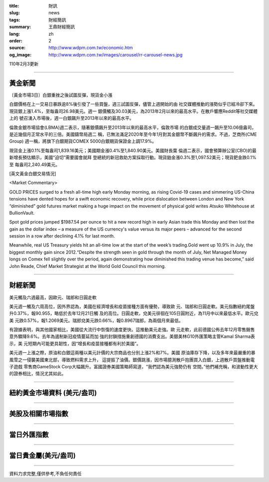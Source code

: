 :title: 財訊
:slug: news
:tags: 財經簡訊
:summary: 王鼎財經簡訊
:lang: zh
:order: 2
:source: http://www.wdpm.com.tw/economic.htm
:og_image: http://www.wdpm.com.tw/images/carousel/rr-carousel-news.jpg

110年2月3更新

----

黃金新聞
++++++++

〔黃金市場3日〕白銀重挫之後試圖反彈，現貨金小漲

白銀價格在上一交易日暴跌逾8%後引發了一些買盤，週三試圖反彈，儘管上週開始的由
社交媒體推動的漲勢似乎已經冷卻下來。現貨銀上漲1.4%，至每盎司26.98美元。週一
銀價觸及30.03美元，為2013年2月以來的最高水平。在散戶響應Reddit等社交媒體上的
號召湧入市場後，週一白銀飆升至2013年以來的最高水平。

倫敦金銀市場協會(LBMA)週二表示，隨著銀價飆升至2013年以來的最高水平，倫敦市場
的白銀成交量週一飆升至10.06億盎司，是近幾個月正常水平的三倍。美國鑄幣局週二
稱，已無法滿足2020年至今年1月對其金銀幣不斷飆升的需求。不過，芝商所(CME Group)
週一稱，將旗下白銀期貨COMEX 5000白銀期貨保證金上調17.9%。

現貨金上漲0.1%至每盎司1,839.16美元；美國期金漲0.4%至1,840.90美元。美國財長葉
倫週二表示，國會預算辦公室(CBO)的最新增長預估顯示，美國“迫切”需要國會就拜
登總統的新冠救助方案採取行動。現貨鉑金漲0.3%至1,097.52美元；現貨鈀金跌0.1%至
每盎司2,240.49美元。

























[英文黃金白銀交易情況]

<Market Commentary>

GOLD PRICES surged to a fresh all-time high early Monday morning, as 
rising Covid-19 cases and simmering US-China tensions have dented hopes 
for a swift economic recovery, while price dislocation between London and 
New York “diminished” gold futures market making a huge impact on the 
movement of physical gold writes Atsuko Whitehouse at BullionVault.
 
Spot gold prices jumped $1987.54 per ounce to hit a new record high in 
early Asian trade this Monday and then lost the gain as the dollar 
index – a measure of the US currency's value versus its major 
peers – advanced for the second session in a row after declining 4.1% 
for last month.
 
Meanwhile, real US Treasury yields hit an all-time low at the start of 
the week’s trading.Gold went up 10.9% in July, the biggest monthly gain 
since 2012.“Despite the strength seen in gold through the month of July, 
Net Managed Money longs on Comex fell slightly over the period, again 
demonstrating how diminished this trading venue has become,” said John 
Reade, Chief Market Strategist at the World Gold Council this morning.

----

財經新聞
++++++++
美元觸及六週最高，因歐元、瑞郎和日圓走軟

美元週一觸及六周高位，因外界認為，美國在經濟增長和疫苗接種方面有優勢，導致歐
元、瑞郎和日圓走軟。美元指數紐約尾盤升0.37%，報90.955，略低於去年12月21日觸
及的高位。日圓走軟，兌美元徘徊在105日圓附近，為11月中以來最低水平。歐元兌美
元跌0.57%，報1.2069美元。瑞郎兌美元跌0.66%，報0.8967瑞郎，為兩個月來最低。

有證據表明，與其他國家相比，美國從大流行中恢復的速度更快。這推動美元走強。歐
元走軟，此前德國公佈去年12月零售銷售意外驟降9.6%。去年為遏制新冠疫情蔓延而加
強的封鎖措施重創德國的消費支出。美銀美林G10外匯策略主管Kamal Sharma表示，美
元短期內可能更具韌性，因“增長和疫苗接種都有利於美國”。

美元週一上漲之際，原油和白銀這兩種以美元計價的大宗商品也分別上漲2%和7%。美國
原油庫存下降，以及多年來最嚴重的暴風雪之一侵襲美國東北部，導致燃料需求上升，
這提振了油價。銀價跳漲，因市場臆測散戶抱團買入白銀，上週散戶買盤推動電子遊戲
零售商GameStock Corp大幅飆升。富國證券美國策略師寫道，“我們認為美元強勢仍有
空間。”他們補充稱，和波動性更大的證券相比，情況尤其如此。


















----

紐約黃金市場資料 (美元/盎司)
++++++++++++++++++++++++++++

.. raw:: html

  <A HREF="http://www.kitco.com/connecting.html">
  <IMG SRC="http://www.kitconet.com/images/quotes_4b2.gif" BORDER="0" ALT="[Most Recent Quotes from www.kitco.com]">
  </A>

----

美股及相關市場指數
++++++++++++++++++

.. raw:: html

  <!-- TradingView Widget BEGIN -->
  <div class="tradingview-widget-container">
    <div class="tradingview-widget-container__widget"></div>
    <div class="tradingview-widget-copyright"><a href="https://tw.tradingview.com/markets/indices/" rel="noopener" target="_blank"><span class="blue-text">指數行情</span></a>由TradingView提供</div>
    <script type="text/javascript" src="https://s3.tradingview.com/external-embedding/embed-widget-market-quotes.js" async>
    {
    "title": "指數",
    "width": 770,
    "height": 450,
    "locale": "zh_TW",
    "symbolsGroups": [
      {
        "name": "美國和加拿大",
        "symbols": [
          {
            "name": "FOREXCOM:SPXUSD",
            "displayName": "標準普爾500"
          },
          {
            "name": "FOREXCOM:NSXUSD",
            "displayName": "納斯達克100指數"
          },
          {
            "name": "CME_MINI:ES1!",
            "displayName": "E-迷你 標普指數期貨"
          },
          {
            "name": "INDEX:DXY",
            "displayName": "美元指數"
          },
          {
            "name": "FOREXCOM:DJI",
            "displayName": "道瓊斯 30"
          }
        ]
      },
      {
        "name": "歐洲",
        "symbols": [
          {
            "name": "INDEX:SX5E",
            "displayName": "歐元藍籌50"
          },
          {
            "name": "FOREXCOM:UKXGBP",
            "displayName": "富時100"
          },
          {
            "name": "INDEX:DEU30",
            "displayName": "德國DAX指數"
          },
          {
            "name": "INDEX:CAC40",
            "displayName": "法國 CAC 40 指數"
          },
          {
            "name": "INDEX:SMI"
          }
        ]
      },
      {
        "name": "亞太",
        "symbols": [
          {
            "name": "INDEX:NKY",
            "displayName": "日經225"
          },
          {
            "name": "INDEX:HSI",
            "displayName": "恆生"
          },
          {
            "name": "BSE:SENSEX",
            "displayName": "印度孟買指數"
          },
          {
            "name": "BSE:BSE500"
          },
          {
            "name": "INDEX:KSIC",
            "displayName": "韓國Kospi綜合指數"
          }
        ]
      }
    ],
    "colorTheme": "light"
  }
    </script>
  </div>
  <!-- TradingView Widget END -->

----

當日外匯指數
++++++++++++

.. raw:: html

  <!-- TradingView Widget BEGIN -->
  <div class="tradingview-widget-container">
    <div class="tradingview-widget-container__widget"></div>
    <div class="tradingview-widget-copyright"><a href="https://tw.tradingview.com/markets/currencies/forex-cross-rates/" rel="noopener" target="_blank"><span class="blue-text">外匯匯率</span></a>由TradingView提供</div>
    <script type="text/javascript" src="https://s3.tradingview.com/external-embedding/embed-widget-forex-cross-rates.js" async>
    {
    "width": "100%",
    "height": "100%",
    "currencies": [
      "EUR",
      "USD",
      "JPY",
      "GBP",
      "CNY",
      "TWD"
    ],
    "isTransparent": false,
    "colorTheme": "light",
    "locale": "zh_TW"
  }
    </script>
  </div>
  <!-- TradingView Widget END -->

----

當日貴金屬(美元/盎司)
+++++++++++++++++++++

.. raw:: html 

  <A HREF="http://www.kitco.com/connecting.html">
  <IMG SRC="http://www.kitconet.com/images/quotes_7a.gif" BORDER="0" ALT="[Most Recent Quotes from www.kitco.com]">
  </A>

----

資料力求完整,僅供參考,不負任何責任

